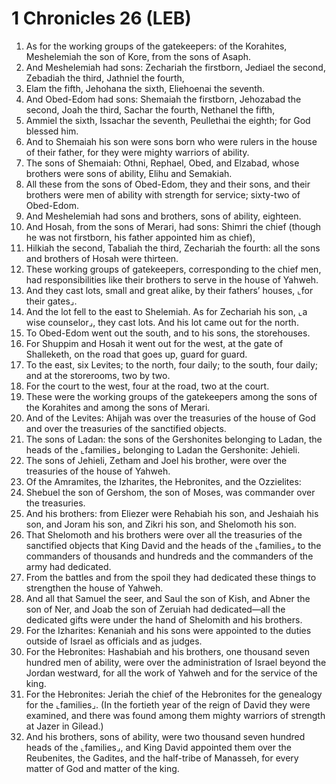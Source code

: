 * 1 Chronicles 26 (LEB)
:PROPERTIES:
:ID: LEB/13-1CH26
:END:

1. As for the working groups of the gatekeepers: of the Korahites, Meshelemiah the son of Kore, from the sons of Asaph.
2. And Meshelemiah had sons: Zechariah the firstborn, Jediael the second, Zebadiah the third, Jathniel the fourth,
3. Elam the fifth, Jehohana the sixth, Eliehoenai the seventh.
4. And Obed-Edom had sons: Shemaiah the firstborn, Jehozabad the second, Joah the third, Sachar the fourth, Nethanel the fifth,
5. Ammiel the sixth, Issachar the seventh, Peullethai the eighth; for God blessed him.
6. And to Shemaiah his son were sons born who were rulers in the house of their father, for they were mighty warriors of ability.
7. The sons of Shemaiah: Othni, Rephael, Obed, and Elzabad, whose brothers were sons of ability, Elihu and Semakiah.
8. All these from the sons of Obed-Edom, they and their sons, and their brothers were men of ability with strength for service; sixty-two of Obed-Edom.
9. And Meshelemiah had sons and brothers, sons of ability, eighteen.
10. And Hosah, from the sons of Merari, had sons: Shimri the chief (though he was not firstborn, his father appointed him as chief),
11. Hilkiah the second, Tabaliah the third, Zechariah the fourth: all the sons and brothers of Hosah were thirteen.
12. These working groups of gatekeepers, corresponding to the chief men, had responsibilities like their brothers to serve in the house of Yahweh.
13. And they cast lots, small and great alike, by their fathers’ houses, ⌞for their gates⌟.
14. And the lot fell to the east to Shelemiah. As for Zechariah his son, ⌞a wise counselor⌟, they cast lots. And his lot came out for the north.
15. To Obed-Edom went out the south, and to his sons, the storehouses.
16. For Shuppim and Hosah it went out for the west, at the gate of Shalleketh, on the road that goes up, guard for guard.
17. To the east, six Levites; to the north, four daily; to the south, four daily; and at the storerooms, two by two.
18. For the court to the west, four at the road, two at the court.
19. These were the working groups of the gatekeepers among the sons of the Korahites and among the sons of Merari.
20. And of the Levites: Ahijah was over the treasuries of the house of God and over the treasuries of the sanctified objects.
21. The sons of Ladan: the sons of the Gershonites belonging to Ladan, the heads of the ⌞families⌟ belonging to Ladan the Gershonite: Jehieli.
22. The sons of Jehieli, Zetham and Joel his brother, were over the treasuries of the house of Yahweh.
23. Of the Amramites, the Izharites, the Hebronites, and the Ozzielites:
24. Shebuel the son of Gershom, the son of Moses, was commander over the treasuries.
25. And his brothers: from Eliezer were Rehabiah his son, and Jeshaiah his son, and Joram his son, and Zikri his son, and Shelomoth his son.
26. That Shelomoth and his brothers were over all the treasuries of the sanctified objects that King David and the heads of the ⌞families⌟ to the commanders of thousands and hundreds and the commanders of the army had dedicated.
27. From the battles and from the spoil they had dedicated these things to strengthen the house of Yahweh.
28. And all that Samuel the seer, and Saul the son of Kish, and Abner the son of Ner, and Joab the son of Zeruiah had dedicated—all the dedicated gifts were under the hand of Shelomith and his brothers.
29. For the Izharites: Kenaniah and his sons were appointed to the duties outside of Israel as officials and as judges.
30. For the Hebronites: Hashabiah and his brothers, one thousand seven hundred men of ability, were over the administration of Israel beyond the Jordan westward, for all the work of Yahweh and for the service of the king.
31. For the Hebronites: Jeriah the chief of the Hebronites for the genealogy for the ⌞families⌟. (In the fortieth year of the reign of David they were examined, and there was found among them mighty warriors of strength at Jazer in Gilead.)
32. And his brothers, sons of ability, were two thousand seven hundred heads of the ⌞families⌟, and King David appointed them over the Reubenites, the Gadites, and the half-tribe of Manasseh, for every matter of God and matter of the king.
